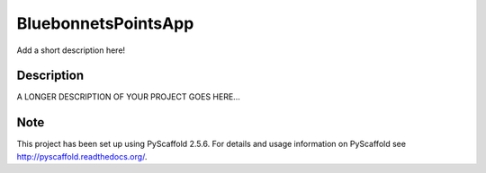 ====================
BluebonnetsPointsApp
====================


Add a short description here!


Description
===========

A LONGER DESCRIPTION OF YOUR PROJECT GOES HERE...


Note
====

This project has been set up using PyScaffold 2.5.6. For details and usage
information on PyScaffold see http://pyscaffold.readthedocs.org/.
